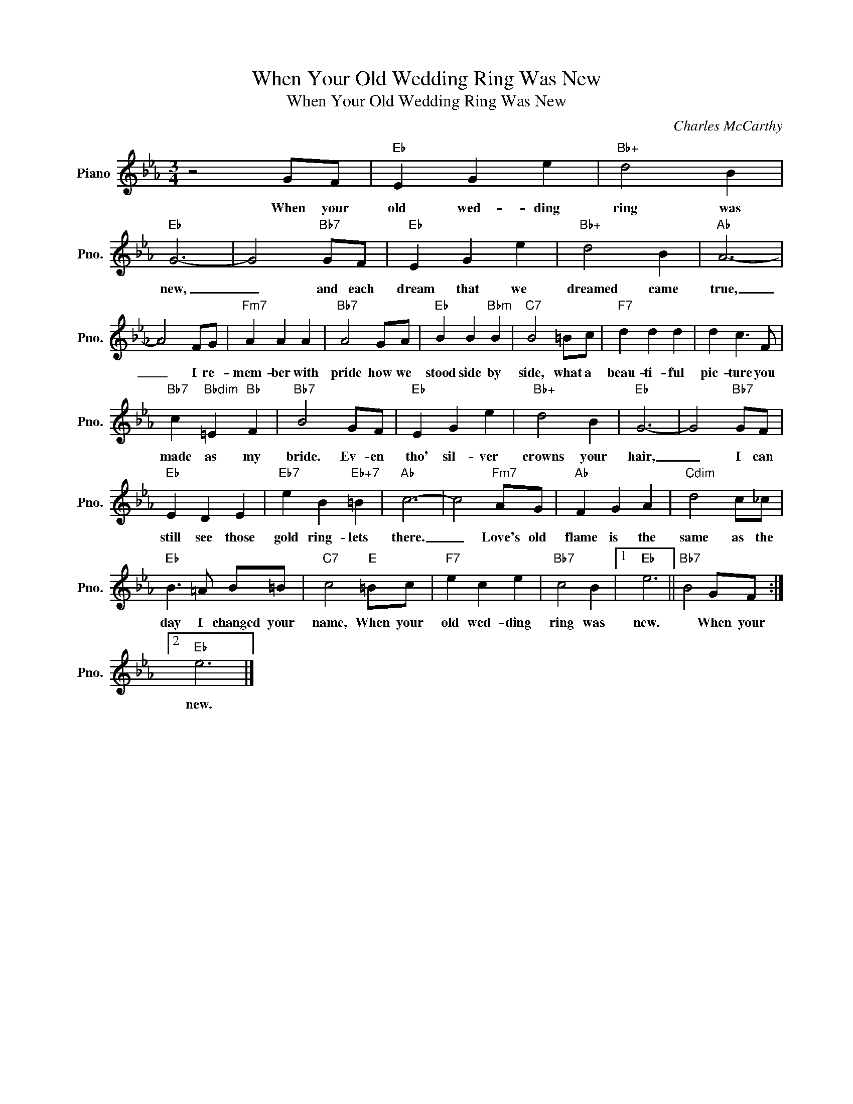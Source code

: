 X:1
T:When Your Old Wedding Ring Was New
T:When Your Old Wedding Ring Was New
C:Charles McCarthy
Z:All Rights Reserved
L:1/4
M:3/4
K:Eb
V:1 treble nm="Piano" snm="Pno."
%%MIDI program 0
V:1
 z2 G/F/ |"Eb" E G e |"Bb+" d2 B |"Eb" G3- | G2"Bb7" G/F/ |"Eb" E G e |"Bb+" d2 B |"Ab" A3- | %8
w: When your|old wed- ding|ring was|new,|_ and each|dream that we|dreamed came|true,|
 A2 F/G/ |"Fm7" A A A |"Bb7" A2 G/A/ |"Eb" B B"Bbm" B |"C7" B2 =B/c/ |"F7" d d d | d c3/2 F/ | %15
w: _ I re-|mem- ber with|pride how we|stood side by|side, what a|beau- ti- ful|pic- ture you|
"Bb7" c"Bbdim" =E"Bb" F |"Bb7" B2 G/F/ |"Eb" E G e |"Bb+" d2 B |"Eb" G3- | G2"Bb7" G/F/ | %21
w: made as my|bride. Ev- en|tho' sil- ver|crowns your|hair,|_ I can|
"Eb" E D E |"Eb7" e B"Eb+7" =B |"Ab" c3- | c2"Fm7" A/G/ |"Ab" F G A |"Cdim" d2 c/_c/ | %27
w: still see those|gold ring- lets|there.|_ Love's old|flame is the|same as the|
"Eb" B3/2 =A/ B/=B/ |"C7" c2"E" =B/c/ |"F7" e c e |"Bb7" c2 B |1"Eb" e3 ||"Bb7" B2 G/F/ :|2 %33
w: day I changed your|name, When your|old wed- ding|ring was|new.|* When your|
"Eb" e3 |] %34
w: new.|

